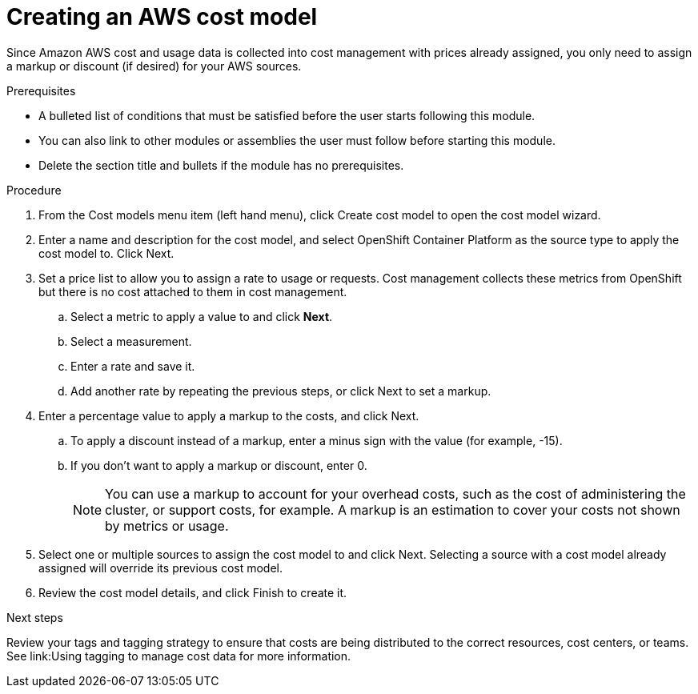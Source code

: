 // Module included in the following assemblies:
//
// <List assemblies here, each on a new line>

// Base the file name and the ID on the module title. For example:
// * file name: proc_creating_an_AWS_cost_model.adoc
// * ID: [id="proc_creating_an_AWS_cost_model"]
// * Title: = Creating an AWS cost model

// The ID is used as an anchor for linking to the module. Avoid changing it after the module has been published to ensure existing links are not broken.
[id="proc_creating_an_AWS_cost_model"]
// The `context` attribute enables module reuse. Every module's ID includes {context}, which ensures that the module has a unique ID even if it is reused multiple times in a guide.
= Creating an AWS cost model
// Start the title of a procedure module with a verb, such as Creating or Create. See also _Wording of headings_ in _The IBM Style Guide_.

Since Amazon AWS cost and usage data is collected into cost management with prices already assigned, you only need to assign a markup or discount (if desired) for your AWS sources.

.Prerequisites

//edit
* A bulleted list of conditions that must be satisfied before the user starts following this module.
* You can also link to other modules or assemblies the user must follow before starting this module.
* Delete the section title and bullets if the module has no prerequisites.

.Procedure

. From the Cost models menu item (left hand menu), click Create cost model to open the cost model wizard.
. Enter a name and description for the cost model, and select OpenShift Container Platform as the source type to apply the cost model to. Click Next.
. Set a price list to allow you to assign a rate to usage or requests. Cost management collects these metrics from OpenShift but there is no cost attached to them in cost management.
.. Select a metric to apply a value to and click *Next*.
.. Select a measurement.
.. Enter a rate and save it.
.. Add another rate by repeating the previous steps, or click Next to set a markup.
. Enter a percentage value to apply a markup to the costs, and click Next. 
.. To apply a discount instead of a markup, enter a minus sign with the value (for example, -15). 
.. If you don’t want to apply a markup or discount, enter 0.
+
[NOTE]
====
You can use a markup to account for your overhead costs, such as the cost of administering the cluster, or support costs, for example. A markup is an estimation to cover your costs not shown by metrics or usage.
====
+
. Select one or multiple sources to assign the cost model to and click Next. Selecting a source with a cost model already assigned will override its previous cost model. 
. Review the cost model details, and click Finish to create it.



//.Verification steps
//Now what? What is the result of this, or how can you see this has been applied? → add a verification step and a next step

.Next steps

//add link to tagging doc
Review your tags and tagging strategy to ensure that costs are being distributed to the correct resources, cost centers, or teams. See link:Using tagging to manage cost data for more information.



